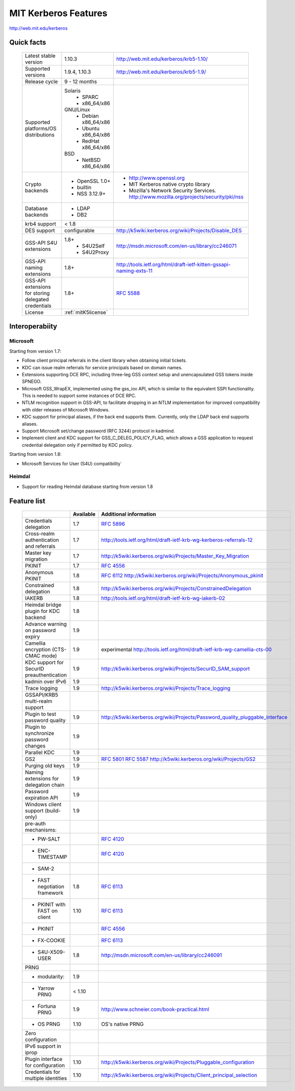 .. highlight:: rst

.. _mitK5features:

MIT Kerberos Features
=====================

http://web.mit.edu/kerberos


Quick facts
-----------

   ====================================================== ======================================= =============================================================================
    Latest stable  version                                 1.10.3                                   http://web.mit.edu/kerberos/krb5-1.10/
    Supported versions                                     1.9.4, 1.10.3                            http://web.mit.edu/kerberos/krb5-1.9/
    Release cycle                                          9 - 12 months
    Supported platforms/OS distributions                   Solaris
                                                               - SPARC
                                                               - x86_64/x86
                                                           GNU/Linux
                                                               - Debian       x86_64/x86
                                                               - Ubuntu       x86_64/x86
                                                               - RedHat       x86_64/x86
                                                           BSD
                                                               - NetBSD x86_64/x86
    Crypto backends                                        - OpenSSL 1.0\+                          - http://www.openssl.org
                                                           - builtin                                - MIT Kerberos native crypto library
                                                           - NSS 3.12.9\+                           - Mozilla's Network Security Services.
                                                                                                      http://www.mozilla.org/projects/security/pki/nss
    Database backends                                      - LDAP
                                                           - DB2
    krb4 support                                           < 1.8
    DES support                                            configurable                             http://k5wiki.kerberos.org/wiki/Projects/Disable_DES
    GSS-API S4U extensions                                 1.8+                                     http://msdn.microsoft.com/en-us/library/cc246071
                                                               - S4U2Self
                                                               - S4U2Proxy
    GSS-API naming extensions                              1.8+                                     http://tools.ietf.org/html/draft-ietf-kitten-gssapi-naming-exts-11

    GSS-API extensions for storing delegated credentials   1.8+                                     :rfc:`5588`

    License                                                :ref:`mitK5license`
   ====================================================== ======================================= =============================================================================


Interoperabiity
---------------

Microsoft
~~~~~~~~~

Starting from version 1.7:

* Follow client principal referrals in the client library when
  obtaining initial tickets.

* KDC can issue realm referrals for service principals based on domain names.

* Extensions supporting DCE RPC, including three-leg GSS context setup
  and unencapsulated GSS tokens inside SPNEGO.

* Microsoft GSS_WrapEX, implemented using the gss_iov API, which is
  similar to the equivalent SSPI functionality.  This is needed to
  support some instances of DCE RPC.

* NTLM recognition support in GSS-API, to facilitate dropping in an
  NTLM implementation for improved compatibility with older releases
  of Microsoft Windows.

* KDC support for principal aliases, if the back end supports them.
  Currently, only the LDAP back end supports aliases.

* Support Microsoft set/change password (RFC 3244) protocol in
  kadmind.

* Implement client and KDC support for GSS_C_DELEG_POLICY_FLAG, which
  allows a GSS application to request credential delegation only if
  permitted by KDC policy.


Starting from version 1.8:

* Microsoft Services for User (S4U) compatibility`


Heimdal
~~~~~~~

* Support for reading Heimdal database starting from version 1.8


Feature list
------------

   =============================================== =========== ============================================
    \                                              Available    Additional information
   =============================================== =========== ============================================
    Credentials delegation                         1.7          :rfc:`5896`
    Cross-realm authentication and referrals       1.7          http://tools.ietf.org/html/draft-ietf-krb-wg-kerberos-referrals-12
    Master key migration                           1.7          http://k5wiki.kerberos.org/wiki/Projects/Master_Key_Migration
    PKINIT                                         1.7          :rfc:`4556`
    Anonymous PKINIT                               1.8          :rfc:`6112` http://k5wiki.kerberos.org/wiki/Projects/Anonymous_pkinit
    Constrained delegation                         1.8          http://k5wiki.kerberos.org/wiki/Projects/ConstrainedDelegation
    IAKERB                                         1.8          http://tools.ietf.org/html/draft-ietf-krb-wg-iakerb-02
    Heimdal bridge plugin for KDC backend          1.8
    Advance warning on password expiry             1.9
    Camellia encryption (CTS-CMAC mode)            1.9          experimental http://tools.ietf.org/html/draft-ietf-krb-wg-camellia-cts-00
    KDC support for SecurID preauthentication      1.9          http://k5wiki.kerberos.org/wiki/Projects/SecurID_SAM_support
    kadmin over IPv6                               1.9
    Trace logging                                  1.9          http://k5wiki.kerberos.org/wiki/Projects/Trace_logging
    GSSAPI/KRB5 multi-realm support
    Plugin to test password quality                1.9          http://k5wiki.kerberos.org/wiki/Projects/Password_quality_pluggable_interface
    Plugin to synchronize password changes         1.9
    Parallel KDC                                   1.9
    GS2                                            1.9          :rfc:`5801` :rfc:`5587` http://k5wiki.kerberos.org/wiki/Projects/GS2
    Purging old keys                               1.9
    Naming extensions for delegation chain         1.9
    Password expiration API                        1.9
    Windows client support   (build-only)          1.9
    pre-auth mechanisms:
     - PW-SALT                                                  :rfc:`4120#section-5.2.7.3`
     - ENC-TIMESTAMP                                            :rfc:`4120#section-5.2.7.2`
     - SAM-2
     - FAST negotiation framework                  1.8          :rfc:`6113`
     - PKINIT with FAST on client                  1.10         :rfc:`6113`
     - PKINIT                                                   :rfc:`4556`
     - FX-COOKIE                                                :rfc:`6113#section-5.2`
     - S4U-X509-USER                               1.8          http://msdn.microsoft.com/en-us/library/cc246091

    PRNG
      - modularity:                                   1.9
      - Yarrow PRNG                                   < 1.10
      - Fortuna PRNG                                  1.9       http://www.schneier.com/book-practical.html
      - OS PRNG                                       1.10      OS's native PRNG
    Zero configuration
    IPv6 support in iprop
    Plugin interface for configuration             1.10         http://k5wiki.kerberos.org/wiki/Projects/Pluggable_configuration
    Credentials for multiple identities            1.10         http://k5wiki.kerberos.org/wiki/Projects/Client_principal_selection
   =============================================== =========== ============================================

